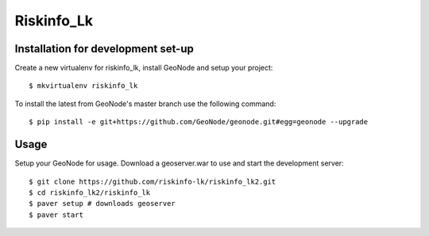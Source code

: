 Riskinfo_Lk
========================

Installation for development set-up
-----------------------------

Create a new virtualenv for riskinfo_lk, install GeoNode and setup your project::

    $ mkvirtualenv riskinfo_lk

To install the latest from GeoNode's master branch use the following command::

    $ pip install -e git+https://github.com/GeoNode/geonode.git#egg=geonode --upgrade

Usage
-----

Setup your GeoNode for usage. Download a geoserver.war to use and start the development server::

    $ git clone https://github.com/riskinfo-lk/riskinfo_lk2.git 
    $ cd riskinfo_lk2/riskinfo_lk
    $ paver setup # downloads geoserver
    $ paver start 
